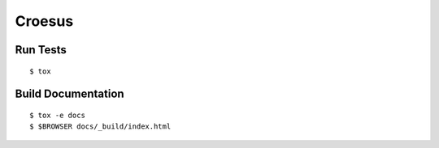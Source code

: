 Croesus
=======

.. image:: https://img.shields.io/travis/fscherf/croesus/master.svg
    :target: https://travis-ci.org/fscherf/croesus/

.. image:: https://img.shields.io/pypi/l/croesus.svg
    :target: https://opensource.org/licenses/BSD-3-Clause

.. image:: https://img.shields.io/pypi/pyversions/croesus.svg
    :target: https://pypi.python.org/pypi/croesus

.. image:: https://img.shields.io/pypi/v/croesus.svg
    :target: https://pypi.python.org/pypi/croesus


Run Tests
---------

::

    $ tox


Build Documentation
-------------------

::

    $ tox -e docs
    $ $BROWSER docs/_build/index.html
